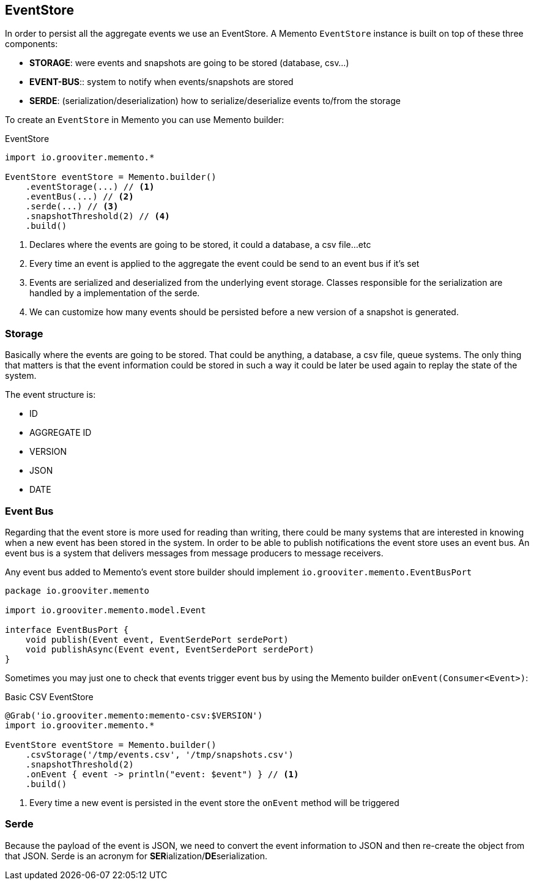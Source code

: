 == EventStore

In order to persist all the aggregate events we use an EventStore. A Memento `EventStore` instance is built on top of these three components:

- **STORAGE**: were events and snapshots are going to be stored (database, csv...)
- **EVENT-BUS**:: system to notify when events/snapshots are stored
- **SERDE**: (serialization/deserialization) how to serialize/deserialize events to/from the storage

To create an `EventStore` in Memento you can use Memento builder:

.EventStore
```groovy
import io.grooviter.memento.*

EventStore eventStore = Memento.builder()
    .eventStorage(...) // <1>
    .eventBus(...) // <2>
    .serde(...) // <3>
    .snapshotThreshold(2) // <4>
    .build()
```

<1> Declares where the events are going to be stored, it could a database, a csv file...etc
<2> Every time an event is applied to the aggregate the event could be send to an event bus if it's set
<3> Events are serialized and deserialized from the underlying event storage. Classes responsible for the serialization
are handled by a implementation of the serde.
<4> We can customize how many events should be persisted before a new version of a snapshot is generated.

=== Storage

Basically where the events are going to be stored. That could be anything, a database, a csv file, queue systems. The
only thing that matters is that the event information could be stored in such a way it could be later be used again
to replay the state of the system.

The event structure is:

- ID
- AGGREGATE ID
- VERSION
- JSON
- DATE

=== Event Bus

Regarding that the event store is more used for reading than writing, there could be many systems that are interested
in knowing when a new event has been stored in the system. In order to be able to publish notifications the event store
uses an event bus. An event bus is a system that delivers messages from message producers to message receivers.

Any event bus added to Memento's event store builder should implement `io.grooviter.memento.EventBusPort`

```groovy
package io.grooviter.memento

import io.grooviter.memento.model.Event

interface EventBusPort {
    void publish(Event event, EventSerdePort serdePort)
    void publishAsync(Event event, EventSerdePort serdePort)
}
```

Sometimes you may just one to check that events trigger event bus by using the Memento builder `onEvent(Consumer<Event>)`:

.Basic CSV EventStore
```groovy
@Grab('io.grooviter.memento:memento-csv:$VERSION')
import io.grooviter.memento.*

EventStore eventStore = Memento.builder()
    .csvStorage('/tmp/events.csv', '/tmp/snapshots.csv')
    .snapshotThreshold(2)
    .onEvent { event -> println("event: $event") } // <1>
    .build()
```

<1> Every time a new event is persisted in the event store the `onEvent` method will be triggered

=== Serde

Because the payload of the event is JSON, we need to convert the event information to JSON and then re-create the
object from that JSON. Serde is an acronym for **SER**ialization/**DE**serialization.